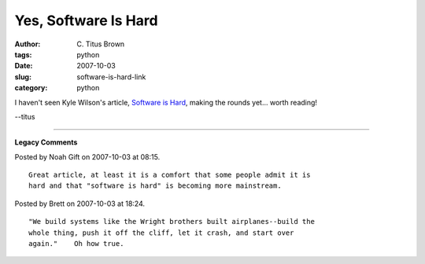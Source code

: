 Yes, Software Is Hard
#####################

:author: C\. Titus Brown
:tags: python
:date: 2007-10-03
:slug: software-is-hard-link
:category: python


I haven't seen Kyle Wilson's article, `Software is Hard
<http://www.gamearchitect.net/Articles/SoftwareIsHard.html>`__, making
the rounds yet... worth reading!

--titus


----

**Legacy Comments**


Posted by Noah Gift on 2007-10-03 at 08:15. 

::

   Great article, at least it is a comfort that some people admit it is
   hard and that "software is hard" is becoming more mainstream.


Posted by Brett on 2007-10-03 at 18:24. 

::

   "We build systems like the Wright brothers built airplanes--build the
   whole thing, push it off the cliff, let it crash, and start over
   again."    Oh how true.

